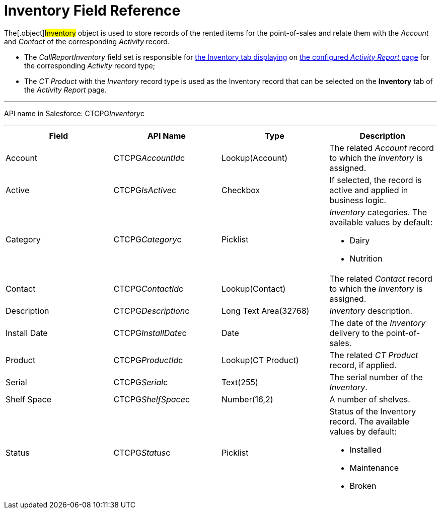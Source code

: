 = Inventory Field Reference

The[.object]#Inventory# object is used to store records of the
rented items for the point-of-sales and relate them with the _Account_
and _Contact_ of the corresponding _Activity_ record.

* The _CallReportInventory_ field set is responsible
for xref:activity-report-interface[the
Inventory tab displaying] on xref:configuring-activity-report[the
configured _Activity Report_ page] for the corresponding _Activity_
record type;
* The__ CT Product__ with the _Inventory_ record type is used as the
Inventory record that can be selected on the *Inventory* tab of the
_Activity Report_ page.

'''''

API name in Salesforce: CTCPG__Inventory__c

'''''

[width="100%",cols="25%,25%,25%,25%",]
|===
|*Field* |*API Name* |*Type* |*Description*

|Account          |CTCPG__AccountId__c |Lookup(Account)     
   |The related _Account_ record to which the _Inventory_ is assigned.

|Active |CTCPG__IsActive__c |Checkbox |If selected,
the record is active and applied in business logic.

|Category |CTCPG__Category__c |Picklist a|
_Inventory_ categories. The available values by default:

* Dairy
* Nutrition

|Contact         |CTCPG__ContactId__c |Lookup(Contact)     
   |The related _Contact_ record to which the__ Inventory__ is
assigned.

|Description |CTCPG__Description__c |Long Text Area(32768)   
     |_Inventory_ description.

|Install Date |CTCPG__InstallDate__c |Date |The date of the
_Inventory_ delivery to the point-of-sales.

|Product |CTCPG__ProductId__c |Lookup(CT Product)  |The
related _CT Product_ record, if applied.

|Serial |CTCPG__Serial__c  |Text(255) |The serial number of
the _Inventory_.

|Shelf Space |CTCPG__ShelfSpace__c  |Number(16,2) |A number of
shelves.

|Status |CTCPG__Status__c  |Picklist a|
Status of the Inventory record. The available values by default: 

* Installed
* Maintenance
* Broken

|===
